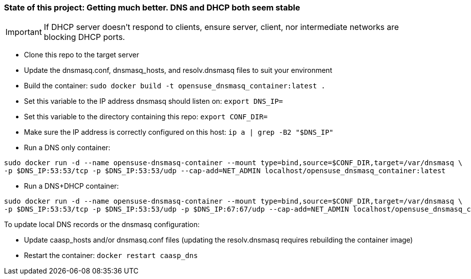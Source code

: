 ### State of this project: Getting much better. DNS and DHCP both seem stable

IMPORTANT: If DHCP server doesn't respond to clients, ensure server, client, nor intermediate networks are blocking DHCP ports.

* Clone this repo to the target server

* Update the dnsmasq.conf, dnsmasq_hosts, and resolv.dnsmasq files to suit your environment

* Build the container: `sudo docker build -t opensuse_dnsmasq_container:latest .`

* Set this variable to the IP address dnsmasq should listen on: `export DNS_IP=`

* Set this variable to the directory containing this repo: `export CONF_DIR=`

* Make sure the IP address is correctly configured on this host:  `ip a | grep -B2 "$DNS_IP"`

* Run a DNS only container:  
----
sudo docker run -d --name opensuse-dnsmasq-container --mount type=bind,source=$CONF_DIR,target=/var/dnsmasq \
-p $DNS_IP:53:53/tcp -p $DNS_IP:53:53/udp --cap-add=NET_ADMIN localhost/opensuse_dnsmasq_container:latest
----

* Run a DNS+DHCP container:  
----
sudo docker run -d --name opensuse-dnsmasq-container --mount type=bind,source=$CONF_DIR,target=/var/dnsmasq \
-p $DNS_IP:53:53/tcp -p $DNS_IP:53:53/udp -p $DNS_IP:67:67/udp --cap-add=NET_ADMIN localhost/opensuse_dnsmasq_container:latest
----

.To update local DNS records or the dnsmasq configuration:  
* Update caasp_hosts and/or dnsmasq.conf files (updating the resolv.dnsmasq requires rebuilding the container image)
* Restart the container: `docker restart caasp_dns`



// vim: set syntax=asciidoc:


